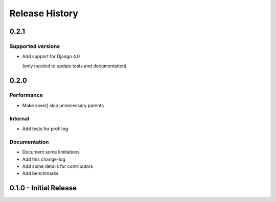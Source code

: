 Release History
===============


0.2.1
+++++

Supported versions
------------------

* Add support for Django 4.0

  (only needed to update tests and documentation)



0.2.0
++++++++++++++++++++++

Performance
-----------

* Make save() skip unnecessary parents

Internal
--------

* Add tests for profiling

Documentation
-------------

* Document some limitations
* Add this change-log
* Add some details for contributors
* Add benchmarks

0.1.0 - Initial Release
+++++++++++++++++++++++
